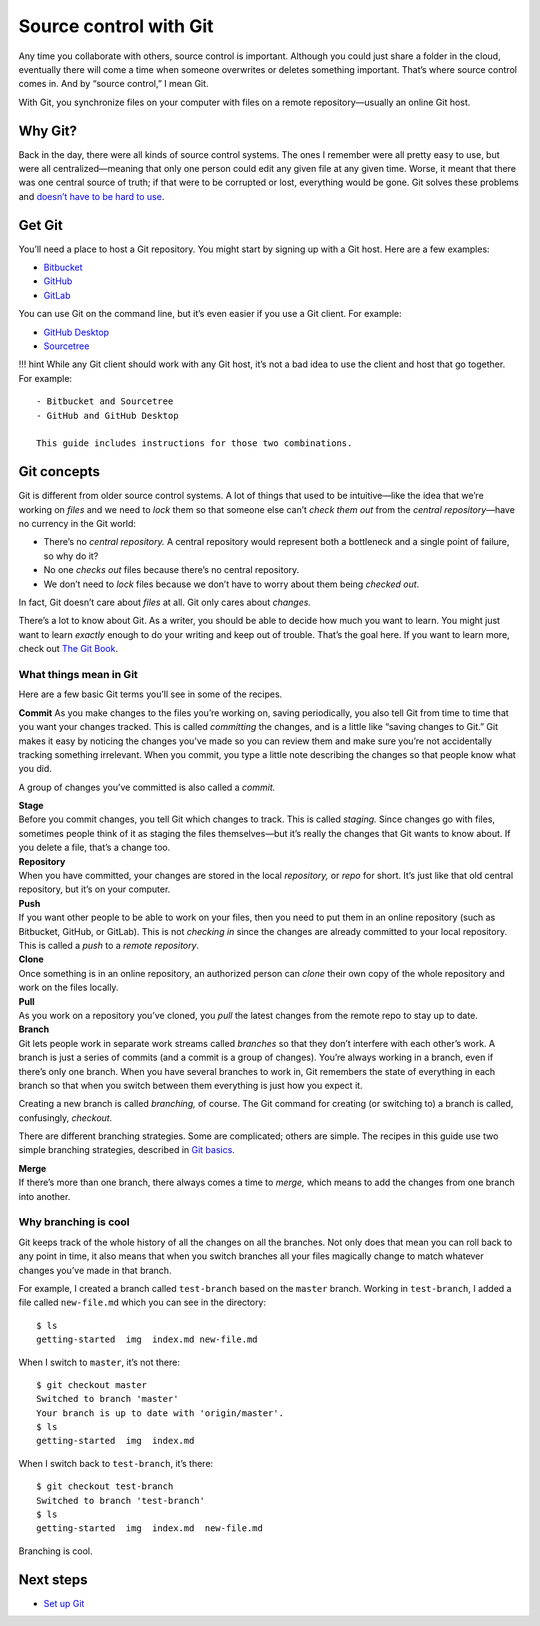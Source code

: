 Source control with Git
=======================

Any time you collaborate with others, source control is important.
Although you could just share a folder in the cloud, eventually there
will come a time when someone overwrites or deletes something important.
That’s where source control comes in. And by “source control,” I mean
Git.

With Git, you synchronize files on your computer with files on a remote
repository—usually an online Git host.

Why Git?
--------

Back in the day, there were all kinds of source control systems. The
ones I remember were all pretty easy to use, but were all
centralized—meaning that only one person could edit any given file at
any given time. Worse, it meant that there was one central source of
truth; if that were to be corrupted or lost, everything would be gone.
Git solves these problems and `doesn’t have to be hard to
use <https://levelup.gitconnected.com/git-doesnt-have-to-be-hard-e1e115be6668>`__.

Get Git
-------

You’ll need a place to host a Git repository. You might start by signing
up with a Git host. Here are a few examples:

-  `Bitbucket <https://bitbucket.org>`__
-  `GitHub <https://github.com/>`__
-  `GitLab <https://about.gitlab.com/>`__

You can use Git on the command line, but it’s even easier if you use a
Git client. For example:

-  `GitHub Desktop <https://desktop.github.com/>`__
-  `Sourcetree <https://www.sourcetreeapp.com/>`__

!!! hint While any Git client should work with any Git host, it’s not a
bad idea to use the client and host that go together. For example:

::

   - Bitbucket and Sourcetree
   - GitHub and GitHub Desktop

   This guide includes instructions for those two combinations.

Git concepts
------------

Git is different from older source control systems. A lot of things that
used to be intuitive—like the idea that we’re working on *files* and we
need to *lock* them so that someone else can’t *check them out* from the
*central repository*—have no currency in the Git world:

-  There’s no *central repository.* A central repository would represent
   both a bottleneck and a single point of failure, so why do it?
-  No one *checks out* files because there’s no central repository.
-  We don’t need to *lock* files because we don’t have to worry about
   them being *checked out*.

In fact, Git doesn’t care about *files* at all. Git only cares about
*changes.*

There’s a lot to know about Git. As a writer, you should be able to
decide how much you want to learn. You might just want to learn
*exactly* enough to do your writing and keep out of trouble. That’s the
goal here. If you want to learn more, check out `The Git
Book <https://git-scm.com/book/en/v2>`__.

What things mean in Git
~~~~~~~~~~~~~~~~~~~~~~~

Here are a few basic Git terms you’ll see in some of the recipes.

**Commit** As you make changes to the files you’re working on, saving
periodically, you also tell Git from time to time that you want your
changes tracked. This is called *committing* the changes, and is a
little like “saving changes to Git.” Git makes it easy by noticing the
changes you’ve made so you can review them and make sure you’re not
accidentally tracking something irrelevant. When you commit, you type a
little note describing the changes so that people know what you did.

A group of changes you’ve committed is also called a *commit.*

| **Stage**
| Before you commit changes, you tell Git which changes to track. This
  is called *staging.* Since changes go with files, sometimes people
  think of it as staging the files themselves—but it’s really the
  changes that Git wants to know about. If you delete a file, that’s a
  change too.

| **Repository**
| When you have committed, your changes are stored in the local
  *repository,* or *repo* for short. It’s just like that old central
  repository, but it’s on your computer.

| **Push**
| If you want other people to be able to work on your files, then you
  need to put them in an online repository (such as Bitbucket, GitHub,
  or GitLab). This is not *checking in* since the changes are already
  committed to your local repository. This is called a *push* to a
  *remote repository*.

| **Clone**
| Once something is in an online repository, an authorized person can
  *clone* their own copy of the whole repository and work on the files
  locally.

| **Pull**
| As you work on a repository you’ve cloned, you *pull* the latest
  changes from the remote repo to stay up to date.

| **Branch**
| Git lets people work in separate work streams called *branches* so
  that they don’t interfere with each other’s work. A branch is just a
  series of commits (and a commit is a group of changes). You’re always
  working in a branch, even if there’s only one branch. When you have
  several branches to work in, Git remembers the state of everything in
  each branch so that when you switch between them everything is just
  how you expect it.

Creating a new branch is called *branching,* of course. The Git command
for creating (or switching to) a branch is called, confusingly,
*checkout.*

There are different branching strategies. Some are complicated; others
are simple. The recipes in this guide use two simple branching
strategies, described in `Git basics <../tools-git-basics/>`__.

| **Merge**
| If there’s more than one branch, there always comes a time to *merge,*
  which means to add the changes from one branch into another.

Why branching is cool
~~~~~~~~~~~~~~~~~~~~~

Git keeps track of the whole history of all the changes on all the
branches. Not only does that mean you can roll back to any point in
time, it also means that when you switch branches all your files
magically change to match whatever changes you’ve made in that branch.

For example, I created a branch called ``test-branch`` based on the
``master`` branch. Working in ``test-branch``, I added a file called
``new-file.md`` which you can see in the directory:

::

   $ ls
   getting-started  img  index.md new-file.md

When I switch to ``master``, it’s not there:

::

   $ git checkout master 
   Switched to branch 'master'
   Your branch is up to date with 'origin/master'.
   $ ls
   getting-started  img  index.md

When I switch back to ``test-branch``, it’s there:

::

   $ git checkout test-branch 
   Switched to branch 'test-branch'
   $ ls
   getting-started  img  index.md  new-file.md

Branching is cool.

Next steps
----------

-  `Set up Git <../tools-git-setup/>`__
